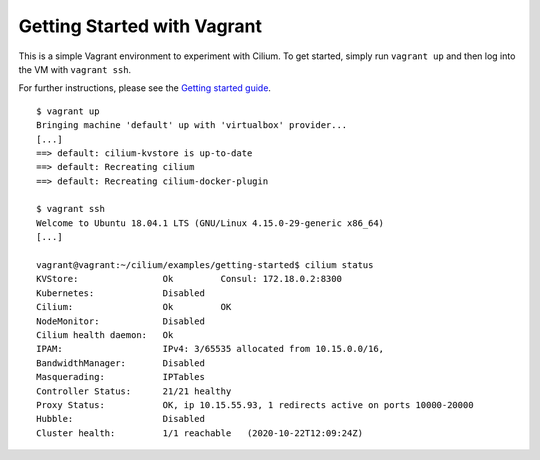 Getting Started with Vagrant
============================

This is a simple Vagrant environment to experiment with Cilium. To get started,
simply run ``vagrant up`` and then log into the VM with ``vagrant ssh``.

For further instructions, please see the `Getting started guide`_.

.. _Getting started guide: https://cilium.readthedocs.io/en/latest/gettingstarted/docker

::

    $ vagrant up
    Bringing machine 'default' up with 'virtualbox' provider...
    [...]
    ==> default: cilium-kvstore is up-to-date
    ==> default: Recreating cilium
    ==> default: Recreating cilium-docker-plugin

    $ vagrant ssh
    Welcome to Ubuntu 18.04.1 LTS (GNU/Linux 4.15.0-29-generic x86_64)
    [...]

    vagrant@vagrant:~/cilium/examples/getting-started$ cilium status
    KVStore:                Ok         Consul: 172.18.0.2:8300
    Kubernetes:             Disabled
    Cilium:                 Ok         OK
    NodeMonitor:            Disabled
    Cilium health daemon:   Ok
    IPAM:                   IPv4: 3/65535 allocated from 10.15.0.0/16,
    BandwidthManager:       Disabled
    Masquerading:           IPTables
    Controller Status:      21/21 healthy
    Proxy Status:           OK, ip 10.15.55.93, 1 redirects active on ports 10000-20000
    Hubble:                 Disabled
    Cluster health:         1/1 reachable   (2020-10-22T12:09:24Z)
